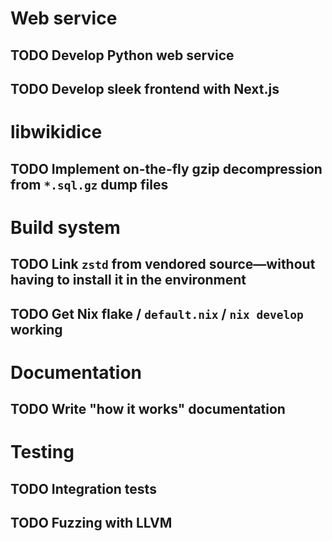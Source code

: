 * Web service
** TODO Develop Python web service
SCHEDULED: <2024-01-06 Sat>
** TODO Develop sleek frontend with Next.js
SCHEDULED: <2024-01-06 Sat>
* libwikidice
** TODO Implement on-the-fly gzip decompression from ~*.sql.gz~ dump files
* Build system
** TODO Link ~zstd~ from vendored source---without having to install it in the environment
** TODO Get Nix flake / ~default.nix~ / ~nix develop~ working
* Documentation
** TODO Write "how it works" documentation
* Testing
** TODO Integration tests
** TODO Fuzzing with LLVM
